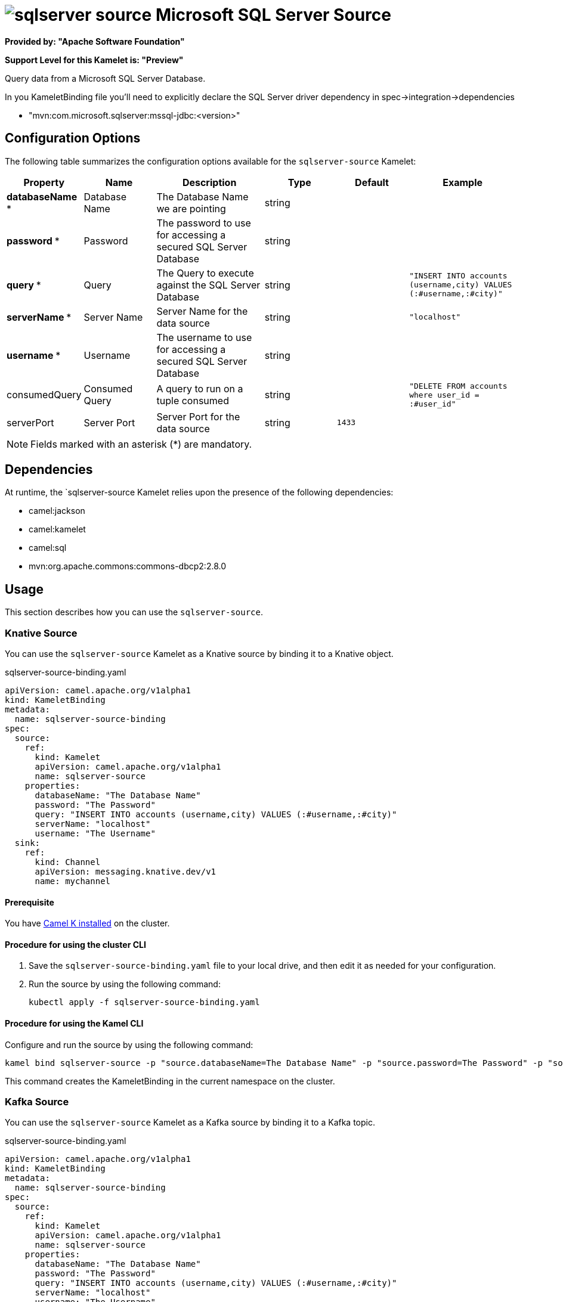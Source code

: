 // THIS FILE IS AUTOMATICALLY GENERATED: DO NOT EDIT

= image:kamelets/sqlserver-source.svg[] Microsoft SQL Server Source

*Provided by: "Apache Software Foundation"*

*Support Level for this Kamelet is: "Preview"*

Query data from a Microsoft SQL Server Database.

In you KameletBinding file you'll need to explicitly declare the SQL Server driver dependency in spec->integration->dependencies

- "mvn:com.microsoft.sqlserver:mssql-jdbc:<version>"

== Configuration Options

The following table summarizes the configuration options available for the `sqlserver-source` Kamelet:
[width="100%",cols="2,^2,3,^2,^2,^3",options="header"]
|===
| Property| Name| Description| Type| Default| Example
| *databaseName {empty}* *| Database Name| The Database Name we are pointing| string| | 
| *password {empty}* *| Password| The password to use for accessing a secured SQL Server Database| string| | 
| *query {empty}* *| Query| The Query to execute against the SQL Server Database| string| | `"INSERT INTO accounts (username,city) VALUES (:#username,:#city)"`
| *serverName {empty}* *| Server Name| Server Name for the data source| string| | `"localhost"`
| *username {empty}* *| Username| The username to use for accessing a secured SQL Server Database| string| | 
| consumedQuery| Consumed Query| A query to run on a tuple consumed| string| | `"DELETE FROM accounts where user_id = :#user_id"`
| serverPort| Server Port| Server Port for the data source| string| `1433`| 
|===

NOTE: Fields marked with an asterisk ({empty}*) are mandatory.


== Dependencies

At runtime, the `sqlserver-source Kamelet relies upon the presence of the following dependencies:

- camel:jackson
- camel:kamelet
- camel:sql
- mvn:org.apache.commons:commons-dbcp2:2.8.0 

== Usage

This section describes how you can use the `sqlserver-source`.

=== Knative Source

You can use the `sqlserver-source` Kamelet as a Knative source by binding it to a Knative object.

.sqlserver-source-binding.yaml
[source,yaml]
----
apiVersion: camel.apache.org/v1alpha1
kind: KameletBinding
metadata:
  name: sqlserver-source-binding
spec:
  source:
    ref:
      kind: Kamelet
      apiVersion: camel.apache.org/v1alpha1
      name: sqlserver-source
    properties:
      databaseName: "The Database Name"
      password: "The Password"
      query: "INSERT INTO accounts (username,city) VALUES (:#username,:#city)"
      serverName: "localhost"
      username: "The Username"
  sink:
    ref:
      kind: Channel
      apiVersion: messaging.knative.dev/v1
      name: mychannel
  
----

==== *Prerequisite*

You have xref:next@camel-k::installation/installation.adoc[Camel K installed] on the cluster.

==== *Procedure for using the cluster CLI*

. Save the `sqlserver-source-binding.yaml` file to your local drive, and then edit it as needed for your configuration.

. Run the source by using the following command:
+
[source,shell]
----
kubectl apply -f sqlserver-source-binding.yaml
----

==== *Procedure for using the Kamel CLI*

Configure and run the source by using the following command:

[source,shell]
----
kamel bind sqlserver-source -p "source.databaseName=The Database Name" -p "source.password=The Password" -p "source.query=INSERT INTO accounts (username,city) VALUES (:#username,:#city)" -p "source.serverName=localhost" -p "source.username=The Username" channel:mychannel
----

This command creates the KameletBinding in the current namespace on the cluster.

=== Kafka Source

You can use the `sqlserver-source` Kamelet as a Kafka source by binding it to a Kafka topic.

.sqlserver-source-binding.yaml
[source,yaml]
----
apiVersion: camel.apache.org/v1alpha1
kind: KameletBinding
metadata:
  name: sqlserver-source-binding
spec:
  source:
    ref:
      kind: Kamelet
      apiVersion: camel.apache.org/v1alpha1
      name: sqlserver-source
    properties:
      databaseName: "The Database Name"
      password: "The Password"
      query: "INSERT INTO accounts (username,city) VALUES (:#username,:#city)"
      serverName: "localhost"
      username: "The Username"
  sink:
    ref:
      kind: KafkaTopic
      apiVersion: kafka.strimzi.io/v1beta1
      name: my-topic
  
----

==== *Prerequisites*

* You've installed https://strimzi.io/[Strimzi].
* You've created a topic named `my-topic` in the current namespace.
* You have xref:next@camel-k::installation/installation.adoc[Camel K installed] on the cluster.

==== *Procedure for using the cluster CLI*

. Save the `sqlserver-source-binding.yaml` file to your local drive, and then edit it as needed for your configuration.

. Run the source by using the following command:
+
[source,shell]
----
kubectl apply -f sqlserver-source-binding.yaml
----

==== *Procedure for using the Kamel CLI*

Configure and run the source by using the following command:

[source,shell]
----
kamel bind sqlserver-source -p "source.databaseName=The Database Name" -p "source.password=The Password" -p "source.query=INSERT INTO accounts (username,city) VALUES (:#username,:#city)" -p "source.serverName=localhost" -p "source.username=The Username" kafka.strimzi.io/v1beta1:KafkaTopic:my-topic
----

This command creates the KameletBinding in the current namespace on the cluster.

== Kamelet source file

https://github.com/apache/camel-kamelets/blob/main/sqlserver-source.kamelet.yaml

// THIS FILE IS AUTOMATICALLY GENERATED: DO NOT EDIT
